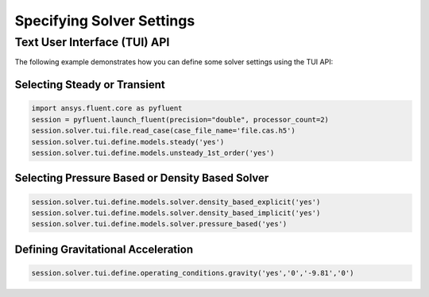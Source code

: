 .. _ref_user_guide_solver_settings:


Specifying Solver Settings
==========================

Text User Interface (TUI) API
-----------------------------
The following example demonstrates how you can define some solver
settings using the TUI API:

Selecting Steady or Transient
~~~~~~~~~~~~~~~~~~~~~~~~~~~~~

.. code:: python

	import ansys.fluent.core as pyfluent
	session = pyfluent.launch_fluent(precision="double", processor_count=2)
	session.solver.tui.file.read_case(case_file_name='file.cas.h5')
	session.solver.tui.define.models.steady('yes')
	session.solver.tui.define.models.unsteady_1st_order('yes')
	
Selecting Pressure Based or Density Based Solver
~~~~~~~~~~~~~~~~~~~~~~~~~~~~~~~~~~~~~~~~~~~~~~~~

.. code:: python

	session.solver.tui.define.models.solver.density_based_explicit('yes')
	session.solver.tui.define.models.solver.density_based_implicit('yes')
	session.solver.tui.define.models.solver.pressure_based('yes')
	
Defining Gravitational Acceleration
~~~~~~~~~~~~~~~~~~~~~~~~~~~~~~~~~~~

.. code:: python

	session.solver.tui.define.operating_conditions.gravity('yes','0','-9.81','0')
